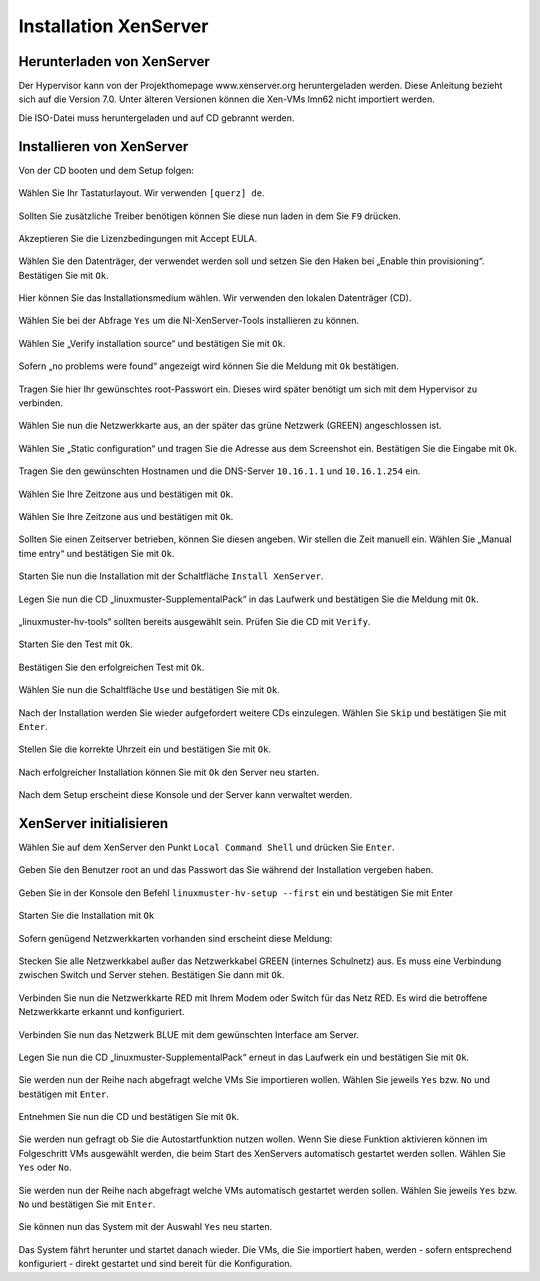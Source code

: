 Installation XenServer
======================

Herunterladen von XenServer
---------------------------

Der Hypervisor kann von der Projekthomepage www.xenserver.org
heruntergeladen werden. Diese Anleitung bezieht sich auf die Version
7.0. Unter älteren Versionen können die Xen-VMs lmn62 nicht importiert
werden.

Die ISO-Datei muss heruntergeladen und auf CD gebrannt werden.

Installieren von XenServer
--------------------------

Von der CD booten und dem Setup folgen:

.. figure:: media/xenserver/image1.png
   :width:  450px
   :align: center
   :alt: Schritt 1 der Installation des XenServers
   :figwidth: 450px

Wählen Sie Ihr Tastaturlayout. Wir verwenden ``[querz] de``.

.. figure:: media/xenserver/image2.png
   :width:  450px
   :align: center
   :alt: Schritt 2 der Installation des XenServers
   :figwidth: 450px

Sollten Sie zusätzliche Treiber benötigen können Sie diese nun laden in dem Sie ``F9`` drücken.

.. figure:: media/xenserver/image3.png
   :width:  450px
   :align: center
   :alt: Schritt 3 der Installation des XenServers
   :figwidth: 450px

Akzeptieren Sie die Lizenzbedingungen mit Accept EULA.

.. figure:: media/xenserver/image4.png
   :width:  450px
   :align: center
   :alt: Schritt 4 der Installation des XenServers
   :figwidth: 450px

Wählen Sie den Datenträger, der verwendet werden soll und setzen Sie den Haken bei „Enable thin provisioning“. Bestätigen Sie mit ``Ok``.

.. figure:: media/xenserver/image5.png
   :width:  450px
   :align: center
   :alt: Schritt 5 der Installation des XenServers
   :figwidth: 450px

Hier können Sie das Installationsmedium wählen. Wir verwenden den lokalen Datenträger (CD).

.. figure:: media/xenserver/image6.png
   :width:  450px
   :align: center
   :alt: Schritt 6 der Installation des XenServers
   :figwidth: 450px

Wählen Sie bei der Abfrage ``Yes`` um die NI-XenServer-Tools installieren zu können.

.. figure:: media/xenserver/image7.png
   :width:  450px
   :align: center
   :alt: Schritt 7 der Installation des XenServers
   :figwidth: 450px

Wählen Sie „Verify installation source“ und bestätigen Sie mit ``Ok``.

.. figure:: media/xenserver/image8.png
   :width:  450px
   :align: center
   :alt: Schritt 8 der Installation des XenServers
   :figwidth: 450px

Sofern „no problems were found“ angezeigt wird können Sie die Meldung mit ``Ok`` bestätigen.

.. figure:: media/xenserver/image9.png
   :width:  450px
   :align: center
   :alt: Schritt 9 der Installation des XenServers
   :figwidth: 450px

Tragen Sie hier Ihr gewünschtes root-Passwort ein. Dieses wird später benötigt um sich mit dem Hypervisor zu verbinden.

.. figure:: media/xenserver/image10.png
   :width:  450px
   :align: center
   :alt: Schritt 10 der Installation des XenServers
   :figwidth: 450px

Wählen Sie nun die Netzwerkkarte aus, an der später das grüne Netzwerk (GREEN) angeschlossen ist.

.. figure:: media/xenserver/image11.png
   :width:  450px
   :align: center
   :alt: Schritt 11 der Installation des XenServers
   :figwidth: 450px

Wählen Sie „Static configuration“ und tragen Sie die Adresse aus dem Screenshot ein. Bestätigen Sie die Eingabe mit ``Ok``.

.. figure:: media/xenserver/image12.png
   :width:  450px
   :align: center
   :alt: Schritt 12 der Installation des XenServers
   :figwidth: 450px

Tragen Sie den gewünschten Hostnamen und die DNS-Server ``10.16.1.1`` und ``10.16.1.254`` ein.

.. figure:: media/xenserver/image13.png
   :width:  450px
   :align: center
   :alt: Schritt 13 der Installation des XenServers
   :figwidth: 450px

Wählen Sie Ihre Zeitzone aus und bestätigen mit ``Ok``.

.. figure:: media/xenserver/image14.png
   :width:  450px
   :align: center
   :alt: Schritt 14 der Installation des XenServers
   :figwidth: 450px

Wählen Sie Ihre Zeitzone aus und bestätigen mit ``Ok``.

.. figure:: media/xenserver/image15.png
   :width:  450px
   :align: center
   :alt: Schritt 15 der Installation des XenServers
   :figwidth: 450px

Sollten Sie einen Zeitserver betrieben, können Sie diesen angeben. Wir stellen die Zeit manuell ein. Wählen Sie „Manual time entry“ und  bestätigen Sie mit ``Ok``.

.. figure:: media/xenserver/image16.png
   :width:  450px
   :align: center
   :alt: Schritt 16 der Installation des XenServers
   :figwidth: 450px

Starten Sie nun die Installation mit der Schaltfläche ``Install XenServer``.

.. figure:: media/xenserver/image17.png
   :width:  450px
   :align: center
   :alt: Schritt 17 der Installation des XenServers
   :figwidth: 450px

Legen Sie nun die CD „linuxmuster-SupplementalPack“ in das Laufwerk und bestätigen Sie die Meldung mit ``Ok``.

.. figure:: media/xenserver/image18.png
   :width:  450px
   :align: center
   :alt: Schritt 18 der Installation des XenServers
   :figwidth: 450px

„linuxmuster-hv-tools“ sollten bereits ausgewählt sein. Prüfen Sie die CD mit ``Verify``.

.. figure:: media/xenserver/image19.png
   :width:  450px
   :align: center
   :alt: Schritt 19 der Installation des XenServers
   :figwidth: 450px

Starten Sie den Test mit ``Ok``.

.. figure:: media/xenserver/image20.png
   :width:  450px
   :align: center
   :alt: Schritt 20 der Installation des XenServers
   :figwidth: 450px

Bestätigen Sie den erfolgreichen Test mit ``Ok``.

.. figure:: media/xenserver/image21.png
   :width:  450px
   :align: center
   :alt: Schritt 21 der Installation des XenServers
   :figwidth: 450px

Wählen Sie nun die Schaltfläche ``Use`` und bestätigen Sie mit ``Ok``.

.. figure:: media/xenserver/image19.png
   :width:  450px
   :align: center
   :alt: Schritt 19 der Installation des XenServers
   :figwidth: 450px

Nach der Installation werden Sie wieder aufgefordert weitere CDs einzulegen. Wählen Sie ``Skip`` und bestätigen Sie mit ``Enter``.

.. figure:: media/xenserver/image22.png
   :width:  450px
   :align: center
   :alt: Schritt 22 der Installation des XenServers
   :figwidth: 450px

Stellen Sie die korrekte Uhrzeit ein und bestätigen Sie mit ``Ok``.

.. figure:: media/xenserver/image23.png
   :width:  450px
   :align: center
   :alt: Schritt 23 der Installation des XenServers
   :figwidth: 450px

Nach erfolgreicher Installation können Sie mit ``Ok`` den Server neu starten.

.. figure:: media/xenserver/image24.png
   :width:  450px
   :align: center
   :alt: Schritt 24 der Installation des XenServers
   :figwidth: 450px

Nach dem Setup erscheint diese Konsole und der Server kann verwaltet werden.

.. figure:: media/xenserver/image25.png
   :width:  450px
   :align: center
   :alt: Schritt 25 der Installation des XenServers
   :figwidth: 450px

XenServer initialisieren
------------------------

Wählen Sie auf dem XenServer den Punkt ``Local Command Shell`` und drücken Sie ``Enter``.

.. figure:: media/xenserver/image26.png
   :width:  450px
   :align: center
   :alt: Schritt 26 der Installation des XenServers
   :figwidth: 450px

Geben Sie den Benutzer root an und das Passwort das Sie während der Installation vergeben haben.

.. figure:: media/xenserver/image27.png
   :width:  450px
   :align: center
   :alt: Schritt 27 der Installation des XenServers
   :figwidth: 450px

Geben Sie in der Konsole den Befehl ``linuxmuster-hv-setup --first`` ein und bestätigen Sie mit Enter

.. figure:: media/xenserver/image28.png
   :width:  450px
   :align: center
   :alt: Schritt 28 der Installation des XenServers
   :figwidth: 450px

Starten Sie die Installation mit ``Ok``

.. figure:: media/xenserver/image29.png
   :width:  450px
   :align: center
   :alt: Schritt 29 der Installation des XenServers
   :figwidth: 450px

Sofern genügend Netzwerkkarten vorhanden sind erscheint diese Meldung:

.. figure:: media/xenserver/image30.png
   :width:  450px
   :align: center
   :alt: Schritt 30 der Installation des XenServers
   :figwidth: 450px

Stecken Sie alle Netzwerkkabel außer das Netzwerkkabel GREEN (internes Schulnetz) aus. Es muss eine Verbindung zwischen Switch und Server stehen. Bestätigen Sie dann mit ``Ok``.

.. figure:: media/xenserver/image31.png
   :width:  450px
   :align: center
   :alt: Schritt 31 der Installation des XenServers
   :figwidth: 450px

Verbinden Sie nun die Netzwerkkarte RED mit Ihrem Modem oder Switch für das Netz RED. Es wird die betroffene Netzwerkkarte erkannt und  konfiguriert.

.. figure:: media/xenserver/image32.png
   :width:  450px
   :align: center
   :alt: Schritt 32 der Installation des XenServers
   :figwidth: 450px

Verbinden Sie nun das Netzwerk BLUE mit dem gewünschten Interface am Server.

.. figure:: media/xenserver/image33.png
   :width:  450px
   :align: center
   :alt: Schritt 33 der Installation des XenServers
   :figwidth: 450px

Legen Sie nun die CD „linuxmuster-SupplementalPack“ erneut in das Laufwerk ein und bestätigen Sie mit ``Ok``.

.. figure:: media/xenserver/image34.png
   :width:  450px
   :align: center
   :alt: Schritt 34 der Installation des XenServers
   :figwidth: 450px

Sie werden nun der Reihe nach abgefragt welche VMs Sie importieren wollen. Wählen Sie jeweils ``Yes`` bzw. ``No`` und bestätigen mit ``Enter``.

.. figure:: media/xenserver/image35.png
   :width:  450px
   :align: center
   :alt: Schritt 35 der Installation des XenServers
   :figwidth: 450px

.. figure:: media/xenserver/image36.png
   :width:  450px
   :align: center
   :alt: Schritt 36 der Installation des XenServers
   :figwidth: 450px

.. figure:: media/xenserver/image37.png
   :width:  450px
   :align: center
   :alt: Schritt 37 der Installation des XenServers
   :figwidth: 450px

Entnehmen Sie nun die CD und bestätigen Sie mit ``Ok``.

.. figure:: media/xenserver/image38.png
   :width:  450px
   :align: center
   :alt: Schritt 38 der Installation des XenServers
   :figwidth: 450px

Sie werden nun gefragt ob Sie die Autostartfunktion nutzen wollen. Wenn Sie diese Funktion aktivieren können im Folgeschritt VMs ausgewählt werden, die beim Start des XenServers automatisch gestartet werden sollen. Wählen Sie ``Yes`` oder ``No``.

.. figure:: media/xenserver/image39.png
   :width:  450px
   :align: center
   :alt: Schritt 39 der Installation des XenServers
   :figwidth: 450px

Sie werden nun der Reihe nach abgefragt welche VMs automatisch gestartet werden sollen. Wählen Sie jeweils ``Yes`` bzw. ``No`` und bestätigen Sie mit ``Enter``.

.. figure:: media/xenserver/image40.png
   :width:  450px
   :align: center
   :alt: Schritt 40 der Installation des XenServers
   :figwidth: 450px

.. figure:: media/xenserver/image41.png
   :width:  450px
   :align: center
   :alt: Schritt 41 der Installation des XenServers
   :figwidth: 450px

Sie können nun das System mit der Auswahl ``Yes`` neu starten.

.. figure:: media/xenserver/image42.png
   :width:  450px
   :align: center
   :alt: Schritt 42 der Installation des XenServers
   :figwidth: 450px

Das System fährt herunter und startet danach wieder. Die VMs, die Sie importiert haben, werden - sofern entsprechend konfiguriert - direkt gestartet und sind bereit für die Konfiguration.